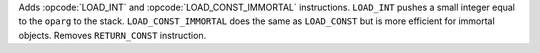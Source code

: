 Adds :opcode:`LOAD_INT` and :opcode:`LOAD_CONST_IMMORTAL` instructions.
``LOAD_INT`` pushes a small integer equal to the ``oparg`` to the stack.
``LOAD_CONST_IMMORTAL`` does the same as ``LOAD_CONST`` but is more
efficient for immortal objects.
Removes ``RETURN_CONST``  instruction.
